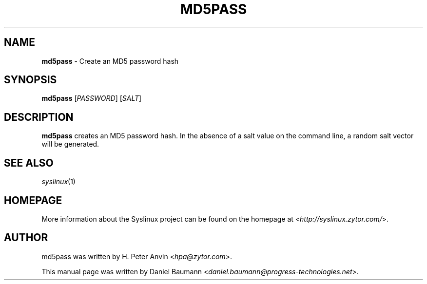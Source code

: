 .TH MD5PASS 1 2010\-06\-22 4.00 "Syslinux Project"

.SH NAME
\fBmd5pass\fR \- Create an MD5 password hash

.SH SYNOPSIS
\fBmd5pass\fR [\fIPASSWORD\fR] [\fISALT\fR]

.SH DESCRIPTION
\fBmd5pass\fR creates an MD5 password hash. In the absence of a salt value on the command line, a random salt vector will be generated.

.SH SEE ALSO
\fIsyslinux\fR(1)

.SH HOMEPAGE
More information about the Syslinux project can be found on the homepage at <\fIhttp://syslinux.zytor.com/\fR>.

.SH AUTHOR
md5pass was written by H. Peter Anvin <\fIhpa@zytor.com\fR>.
.PP
This manual page was written by Daniel Baumann <\fIdaniel.baumann@progress-technologies.net\fR>.
